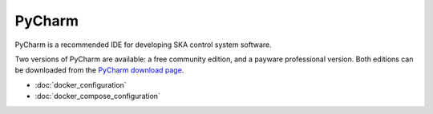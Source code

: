PyCharm
*******

PyCharm is a recommended IDE for developing SKA control system software.

Two versions of PyCharm are available: a free community edition, and a payware professional version. Both editions can
be downloaded from the `PyCharm download page`_.

.. _`PyCharm download page`: https://www.jetbrains.com/pycharm/download

- :doc:`docker_configuration`
- :doc:`docker_compose_configuration`
